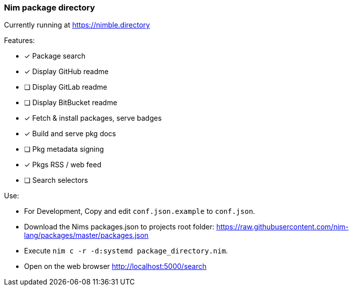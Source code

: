 
=== Nim package directory

Currently running at https://nimble.directory

.Features:
- [x] Package search
- [x] Display GitHub readme
- [ ] Display GitLab readme
- [ ] Display BitBucket readme
- [x] Fetch & install packages, serve badges
- [x] Build and serve pkg docs
- [ ] Pkg metadata signing
- [x] Pkgs RSS / web feed
- [ ] Search selectors


.Use:
- For Development, Copy and edit `conf.json.example` to `conf.json`.
- Download the Nims packages.json to projects root folder: https://raw.githubusercontent.com/nim-lang/packages/master/packages.json
- Execute `nim c -r -d:systemd package_directory.nim`.
- Open on the web browser http://localhost:5000/search
